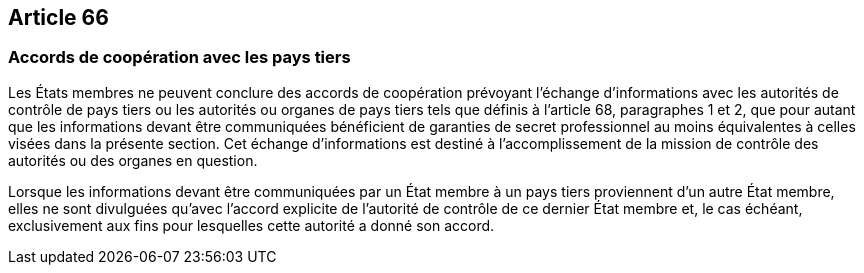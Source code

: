 == Article 66

=== Accords de coopération avec les pays tiers

Les États membres ne peuvent conclure des accords de coopération prévoyant l'échange d'informations avec les autorités de contrôle de pays tiers ou les autorités ou organes de pays tiers tels que définis à l'article 68, paragraphes 1 et 2, que pour autant que les informations devant être communiquées bénéficient de garanties de secret professionnel au moins équivalentes à celles visées dans la présente section. Cet échange d'informations est destiné à l'accomplissement de la mission de contrôle des autorités ou des organes en question.

Lorsque les informations devant être communiquées par un État membre à un pays tiers proviennent d'un autre État membre, elles ne sont divulguées qu'avec l'accord explicite de l'autorité de contrôle de ce dernier État membre et, le cas échéant, exclusivement aux fins pour lesquelles cette autorité a donné son accord.